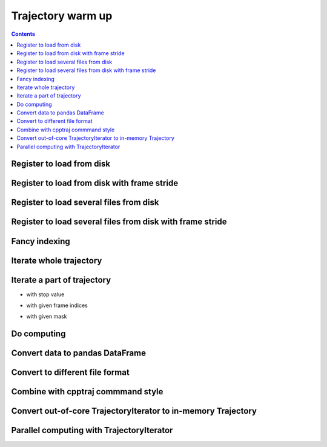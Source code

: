 .. _trajectory_excercise:


Trajectory warm up
==================

.. contents::

Register to load from disk
--------------------------

.. ipython:: python

    import pytraj as pt
    traj = pt.iterload('tz2.nc', 'tz2.parm7')
    traj

Register to load from disk with frame stride
--------------------------------------------

.. ipython:: python

    # specify start=2, stop=50, step=2
    pt.iterload('tz2.nc', 'tz2.parm7', frame_slice=(2, 50, 2))

    # skip every 2 frames with stride option
    pt.iterload('tz2.nc', 'tz2.parm7', stride=2)


Register to load several files from disk
----------------------------------------

.. ipython:: python

    pt.iterload(['tz2.0.nc', 'tz2.1.nc'], 'tz2.parm7')

Register to load several files from disk with frame stride
----------------------------------------------------------

.. ipython:: python

    pt.iterload(['tz2.0.nc', 'tz2.1.nc'], 'tz2.parm7', frame_slice=[(0, 8, 2), (0, 5, 1)])

    # similiar to cpptraj style
    # parm tz2.parm7
    # trajin tz2.0.nc 1 8 2
    # trajin tz2.1.nc 1 5 1

    # please note that pytraj skip last frame (to follow Python's convention).
    # if you specify (0, 5), pytraj will take frames from 0 to 4 (skip 5)

    # use stride to simplify loading if do not need to specif start and stop frames
    pt.iterload(['tz2.0.nc', 'tz2.1.nc'], 'tz2.parm7', stride=3)


Fancy indexing
--------------

.. ipython:: python

    traj[0]
    traj[:2]
    traj[:2, '@CA']

Iterate whole trajectory
------------------------

.. ipython:: python

    for frame in traj:
        # do something with frame
        pass
    frame

Iterate a part of trajectory
----------------------------

- with stop value

.. ipython:: python

    for frame in pt.iterframe(traj, stop=5):
        print(frame)

- with given frame indices

.. ipython:: python

    for frame in pt.iterframe(traj, frame_indices=[0, 5, 20, 50]):
        print(frame)

- with given mask

.. ipython:: python

    for frame in pt.iterframe(traj, frame_indices=[0, 5, 20, 50], mask='@CA'):
        print(frame)

Do computing
------------

.. ipython:: python
    
    # rmsd to first frame with mask='@CA'
    # python starts counting from 0
    pt.rmsd(traj, ref=0, mask='@CA')

Convert data to pandas DataFrame
--------------------------------

.. ipython:: python

    df = pt.multidihedral(traj, resrange='3-7', dtype='dataframe')
    type(df)
    df.head()
    df.tail()

Convert to different file format
--------------------------------

.. ipython:: python

    # to DCD format
    pt.write_traj('traj.dcd', traj, overwrite=True)


Combine with cpptraj commmand style
-----------------------------------

.. ipython:: python

    pt.do(['rms', 'radgyr @CA nomax', 'distance :3 :7'], traj)

Convert out-of-core TrajectoryIterator to in-memory Trajectory
--------------------------------------------------------------

.. ipython:: python

    traj2 = traj[:]
    # apply any transformations

    # superpose to first frame
    pt.superpose(traj2)

    # use the same syntax to perform calculation
    pt.rmsd(traj2, ref=0)

Parallel computing with TrajectoryIterator
------------------------------------------

.. ipython:: python

    # serial: pt.rmsd(traj)

    # parallel
    pt.pmap(pt.radgyr, traj, n_cores=3)

    # chain a series of cpptraj's commands
    pt.pmap(['radgyr nomax', 'molsurf @CA', 'multidihedral resrange 3-4 psi phi'], traj, n_cores=4)
